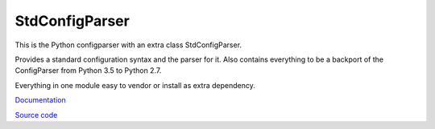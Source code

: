 StdConfigParser
---------------

This is the Python configparser with an extra class StdConfigParser.

Provides a standard configuration syntax and the parser for it.
Also contains everything to be a backport of the ConfigParser from
Python 3.5 to Python 2.7.

Everything in one module easy to vendor or install as extra dependency.


`Documentation <http://stdconfigparser.readthedocs.org/>`_

`Source code <https://github.com/tds333/stdconfigparser>`_
